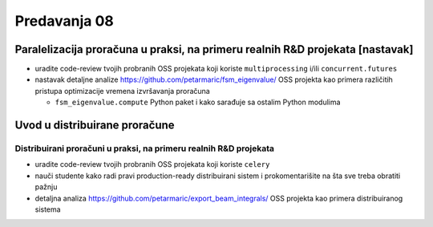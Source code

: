 =============
Predavanja 08
=============


Paralelizacija proračuna u praksi, na primeru realnih R&D projekata [nastavak]
==============================================================================

- uradite code-review tvojih probranih OSS projekata koji koriste ``multiprocessing`` i/ili ``concurrent.futures``
- nastavak detaljne analize https://github.com/petarmaric/fsm_eigenvalue/ OSS projekta kao primera različitih pristupa optimizacije vremena izvršavanja proračuna

  - ``fsm_eigenvalue.compute`` Python paket i kako sarađuje sa ostalim Python modulima


Uvod u distribuirane proračune
==============================

Distribuirani proračuni u praksi, na primeru realnih R&D projekata
------------------------------------------------------------------

- uradite code-review tvojih probranih OSS projekata koji koriste ``celery``
- nauči studente kako radi pravi production-ready distribuirani sistem i prokomentarišite na šta sve treba obratiti pažnju
- detaljna analiza https://github.com/petarmaric/export_beam_integrals/ OSS projekta kao primera distribuiranog sistema
